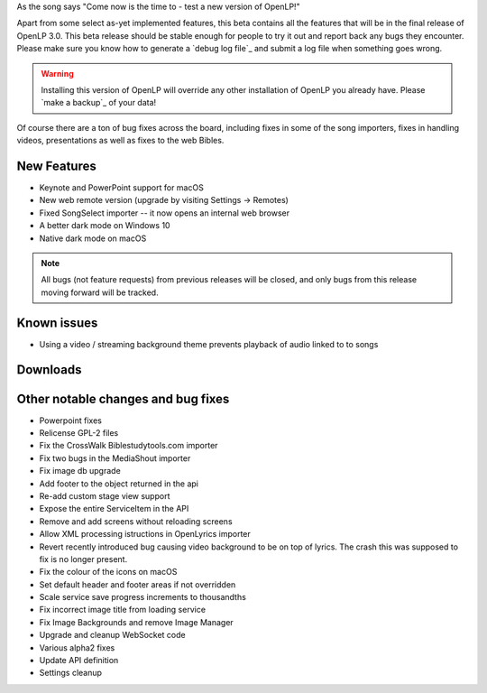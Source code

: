 .. title: OpenLP 2.9.2 aka 3.0 Beta 1 - Persistent Peninah
.. slug: 2020/12/21/openlp-292-aka-30-beta-1-persistent-peninah
.. date: 2020-12-21 12:00:00 UTC
.. tags: 
.. category: 
.. link: 
.. description: 
.. type: text
.. previewimage: /cover/openlp-292-aka-30-beta-1-persistent-peninah.jpg

As the song says "Come now is the time to - test a new version of OpenLP!"

Apart from some select as-yet implemented features, this beta contains all the features that will be in the
final release of OpenLP 3.0. This beta release should be stable enough for people to try it out and report back
any bugs they encounter. Please make sure you know how to generate a `debug log file`_ and submit a log file when
something goes wrong.

.. warning::

   Installing this version of OpenLP will override any other installation of OpenLP you already have. Please
   `make a backup`_ of your data!

Of course there are a ton of bug fixes across the board, including fixes in some of the song importers, fixes in
handling videos, presentations as well as fixes to the web Bibles.

New Features
------------

* Keynote and PowerPoint support for macOS
* New web remote version (upgrade by visiting Settings -> Remotes)
* Fixed SongSelect importer -- it now opens an internal web browser
* A better dark mode on Windows 10
* Native dark mode on macOS

.. note::

   All bugs (not feature requests) from previous releases will be closed, and only bugs from this
   release moving forward will be tracked.

Known issues
------------

* Using a video / streaming background theme prevents playback of audio linked to to songs

Downloads
---------

.. raw:: html

   <div class="text-center" style="margin-bottom: 2em">
    <div class="btn-group">
      <button type="button" class="btn btn-info dropdown-toggle" data-toggle="dropdown" aria-haspopup="true" aria-expanded="false">
        <i class="fa fa-windows"></i>
        Windows
        &nbsp;
        <span class="caret"></span>
      </button>
      <ul class="dropdown-menu">
        <li><a href="https://get.openlp.org/2.9.2/OpenLP-2.9.2-x64.msi">64-bit Installer</a></li>
        <li><a href="https://get.openlp.org/2.9.2/OpenLPPortable_2.9.2.0-x64.paf.exe">64-bit Portable</a></li>
        <li><a href="https://get.openlp.org/2.9.2/OpenLP-2.9.2.msi">32-bit Installer</a></li>
        <li><a href="https://get.openlp.org/2.9.2/OpenLPPortable_2.9.2.0-x86.paf.exe">32-bit Portable</a></li>
      </ul>
    </div>
    <a class="btn btn-default" href="https://get.openlp.org/2.9.2/OpenLP-2.9.2.dmg"><i class="fa fa-apple"></i> macOS 10.12+</a>
    <a class="btn btn-ubuntu" href="javascript:void(0);" data-toggle="tooltip" data-placement="top" title="Coming soon!">
      <img class="icon notranslate" src="/images/ubuntu-logo.png"/> Ubuntu
    </a>
    <a class="btn btn-debian" href="javascript:void(0);" data-toggle="tooltip" data-placement="top" title="Coming soon!">
      <img class="icon notranslate" src="/images/debian-logo.png"/> Debian
    </a>
    <a class="btn btn-fedora" href="https://copr.fedorainfracloud.org/coprs/trb143/OpenLP/">
      <img class="icon notranslate" src="/images/fedora-logo.png"/> Fedora
    </a>
    <a class="btn btn-success" href="https://get.openlp.org/2.9.2/OpenLP-2.9.2.tar.gz"><i class="fa fa-file-archive-o"></i> Source</a>
   </div>

Other notable changes and bug fixes
-----------------------------------

* Powerpoint fixes 
* Relicense GPL-2 files 
* Fix the CrossWalk Biblestudytools.com importer 
* Fix two bugs in the MediaShout importer 
* Fix image db upgrade 
* Add footer to the object returned in the api 
* Re-add custom stage view support 
* Expose the entire ServiceItem in the API 
* Remove and add screens without reloading screens
* Allow XML processing istructions in OpenLyrics importer 
* Revert recently introduced bug causing video background to be on top of lyrics. The crash this was supposed to fix is no longer present. 
* Fix the colour of the icons on macOS 
* Set default header and footer areas if not overridden 
* Scale service save progress increments to thousandths 
* Fix incorrect image title from loading service 
* Fix Image Backgrounds and remove Image Manager 
* Upgrade and cleanup WebSocket code 
* Various alpha2 fixes 
* Update API definition 
* Settings cleanup

